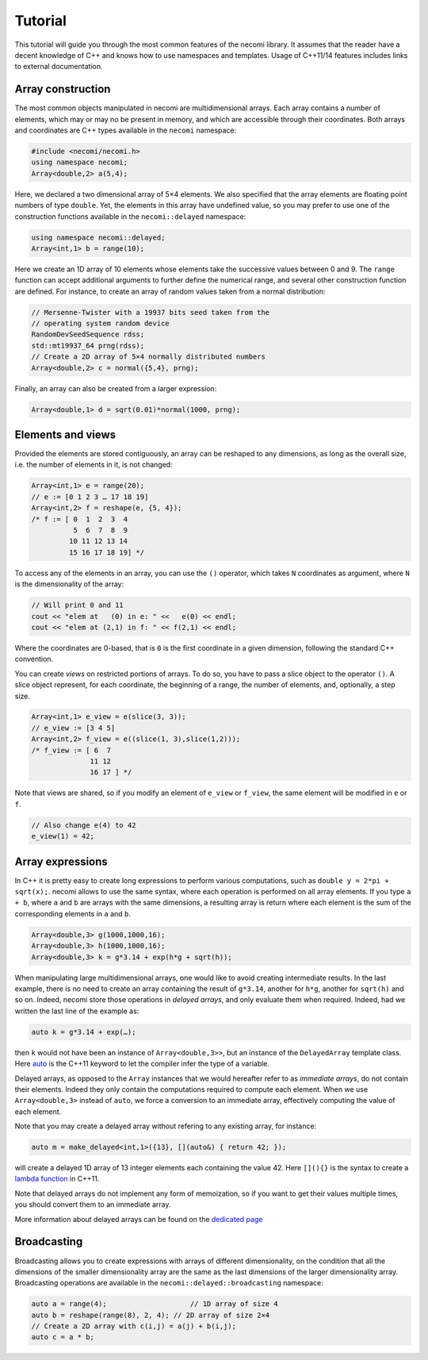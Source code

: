 Tutorial
========

.. highlight:: c++

This tutorial will guide you through the most common features of the
necomi library. It assumes that the reader have a decent knowledge of
C++ and knows how to use namespaces and templates. Usage of C++11/14 features
includes links to external documentation.

Array construction
------------------
The most common objects manipulated in necomi are multidimensional
arrays. Each array contains a number of elements, which may or may no
be present in memory, and which are accessible through their coordinates.
Both arrays and coordinates are C++ types available in the ``necomi``
namespace:

.. code:: c++

   #include <necomi/necomi.h>
   using namespace necomi;
   Array<double,2> a(5,4);

Here, we declared a two dimensional array of 5×4 elements. We also
specified that the array elements are floating point numbers of type
``double``. Yet, the elements in this array have undefined value, so
you may prefer to use one of the construction functions available in
the ``necomi::delayed`` namespace:

.. code:: c++

   using namespace necomi::delayed;
   Array<int,1> b = range(10);
	  
Here we create an 1D array of 10 elements whose elements take the
successive values between 0 and 9. The ``range`` function can accept
additional arguments to further define the numerical range, and
several other construction function are defined. For instance, to
create an array of random values taken from a normal distribution:

.. code:: c++

   // Mersenne-Twister with a 19937 bits seed taken from the
   // operating system random device
   RandomDevSeedSequence rdss;
   std::mt19937_64 prng(rdss);
   // Create a 2D array of 5×4 normally distributed numbers
   Array<double,2> c = normal({5,4}, prng);

Finally, an array can also be created from a larger expression:

.. code:: c++

   Array<double,1> d = sqrt(0.01)*normal(1000, prng);

Elements and views
------------------

Provided the elements are stored contiguously, an array can be
reshaped to any dimensions, as long as the overall size, i.e. the number
of elements in it, is not changed:

.. code:: c++

   Array<int,1> e = range(20);
   // e := [0 1 2 3 … 17 18 19]
   Array<int,2> f = reshape(e, {5, 4});
   /* f := [ 0  1  2  3  4
             5  6  7  8  9
            10 11 12 13 14
            15 16 17 18 19] */

To access any of the elements in an array, you can use the ``()``
operator, which takes ``N`` coordinates as argument, where ``N`` is
the dimensionality of the array:


.. code:: c++

   // Will print 0 and 11
   cout << "elem at   (0) in e: " <<   e(0) << endl;
   cout << "elem at (2,1) in f: " << f(2,1) << endl;

Where the coordinates are 0-based, that is ``0`` is the first
coordinate in a given dimension, following the standard C++ convention.

You can create *views* on restricted portions of arrays.  To do so,
you have to pass a slice object to the operator ``()``. A slice object
represent, for each coordinate, the beginning of a range, the number
of elements, and, optionally, a step size.

.. code:: c++

   Array<int,1> e_view = e(slice(3, 3));
   // e_view := [3 4 5]
   Array<int,2> f_view = e((slice(1, 3),slice(1,2)));
   /* f_view := [ 6  7
	         11 12
		 16 17 ] */

Note that views are shared, so if you modify an element of ``e_view``
or ``f_view``, the same element will be modified in ``e`` or ``f``.

.. code:: c++

   // Also change e(4) to 42
   e_view(1) = 42;

Array expressions
-----------------
In C++ it is pretty easy to create long expressions to perform various
computations, such as ``double y = 2*pi + sqrt(x);``. necomi allows
to use the same syntax, where each operation is performed on all array
elements. If you type ``a + b``, where ``a`` and ``b`` are arrays with
the same dimensions, a resulting array is return where each element is
the sum of the corresponding elements in ``a`` and ``b``.

.. code:: c++

   Array<double,3> g(1000,1000,16);
   Array<double,3> h(1000,1000,16);
   Array<double,3> k = g*3.14 + exp(h*g + sqrt(h));

When manipulating large multidimensional arrays, one would like to
avoid creating intermediate results. In the last example, there is no
need to create an array containing the result of ``g*3.14``, another
for ``h*g``, another for ``sqrt(h)`` and so on. Indeed, necomi
store those operations in *delayed arrays*, and only evaluate them
when required. Indeed, had we written the last line of the example as:

.. code:: c++

   auto k = g*3.14 + exp(…);


then ``k`` would not have been an instance of
``Array<double,3>>``, but an instance of the ``DelayedArray`` template
class. Here auto_ is the C++11 keyword to let the compiler infer the
type of a variable.

Delayed arrays, as opposed to the ``Array`` instances that we
would hereafter refer to as *immediate arrays*, do not contain their
elements. Indeed they only contain the computations required to
compute each element. When we use ``Array<double,3>`` instead of
``auto``, we force a conversion to an immediate array, effectively
computing the value of each element.

Note that you may create a delayed array without refering to any
existing array, for instance:

.. code:: c++

   auto m = make_delayed<int,1>({13}, [](auto&) { return 42; });

will create a delayed 1D array of 13 integer elements each containing
the value 42. Here ``[](){}`` is the syntax to create a `lambda
function`_ in C++11.

Note that delayed arrays do not implement any form of memoization, so
if you want to get their values multiple times, you should convert
them to an immediate array.

More information about delayed arrays can be found on
the `dedicated page </code/necomi/delayed>`__

Broadcasting
------------
Broadcasting allows you to create expressions with arrays of different
dimensionality, on the condition that all the dimensions of the
smaller dimensionality array are the same as the last dimensions of
the larger dimensionality array. Broadcasting operations are
available in the ``necomi::delayed::broadcasting`` namespace:

.. code:: c++

   auto a = range(4);                    // 1D array of size 4
   auto b = reshape(range(8), 2, 4); // 2D array of size 2×4
   // Create a 2D array with c(i,j) = a(j) + b(i,j);
   auto c = a * b;

.. _auto: http://en.cppreference.com/w/cpp/language/auto
.. _lambda function: http://en.cppreference.com/w/cpp/language/lambda
